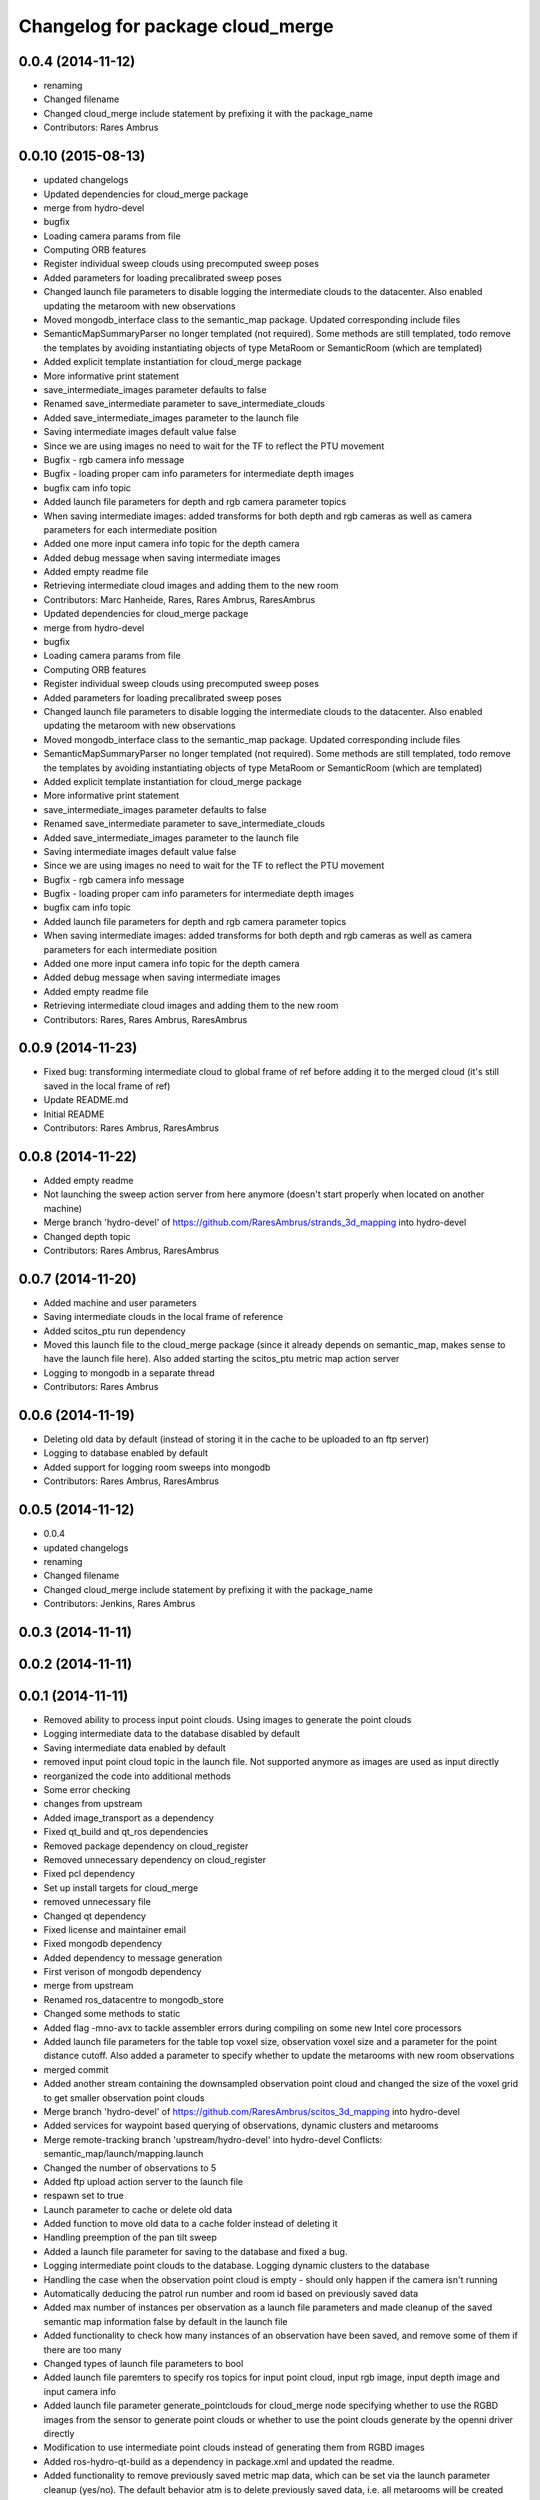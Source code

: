 ^^^^^^^^^^^^^^^^^^^^^^^^^^^^^^^^^
Changelog for package cloud_merge
^^^^^^^^^^^^^^^^^^^^^^^^^^^^^^^^^

0.0.4 (2014-11-12)
------------------
* renaming
* Changed filename
* Changed cloud_merge include statement by prefixing it with the package_name
* Contributors: Rares Ambrus

0.0.10 (2015-08-13)
-------------------
* updated changelogs
* Updated dependencies for cloud_merge package
* merge from hydro-devel
* bugfix
* Loading camera params from file
* Computing ORB features
* Register individual sweep clouds using precomputed sweep poses
* Added parameters for loading precalibrated sweep poses
* Changed launch file parameters to disable logging the intermediate clouds to the datacenter. Also enabled updating the metaroom with new observations
* Moved mongodb_interface class to the semantic_map package. Updated corresponding include files
* SemanticMapSummaryParser no longer templated (not required). Some methods are still templated, todo remove the templates by avoiding instantiating objects of type MetaRoom or SemanticRoom (which are templated)
* Added explicit template instantiation for cloud_merge package
* More informative print statement
* save_intermediate_images parameter defaults to false
* Renamed save_intermediate parameter to save_intermediate_clouds
* Added save_intermediate_images parameter to the launch file
* Saving intermediate images default value false
* Since we are using images no need to wait for the TF to reflect the PTU movement
* Bugfix - rgb camera info message
* Bugfix - loading proper cam info parameters for intermediate depth images
* bugfix cam info topic
* Added launch file parameters for depth and rgb camera parameter topics
* When saving intermediate images: added transforms for both depth and rgb cameras as well as camera parameters for each intermediate position
* Added one more input camera info topic for the depth camera
* Added debug message when saving intermediate images
* Added empty readme file
* Retrieving intermediate cloud images and adding them to the new room
* Contributors: Marc Hanheide, Rares, Rares Ambrus, RaresAmbrus

* Updated dependencies for cloud_merge package
* merge from hydro-devel
* bugfix
* Loading camera params from file
* Computing ORB features
* Register individual sweep clouds using precomputed sweep poses
* Added parameters for loading precalibrated sweep poses
* Changed launch file parameters to disable logging the intermediate clouds to the datacenter. Also enabled updating the metaroom with new observations
* Moved mongodb_interface class to the semantic_map package. Updated corresponding include files
* SemanticMapSummaryParser no longer templated (not required). Some methods are still templated, todo remove the templates by avoiding instantiating objects of type MetaRoom or SemanticRoom (which are templated)
* Added explicit template instantiation for cloud_merge package
* More informative print statement
* save_intermediate_images parameter defaults to false
* Renamed save_intermediate parameter to save_intermediate_clouds
* Added save_intermediate_images parameter to the launch file
* Saving intermediate images default value false
* Since we are using images no need to wait for the TF to reflect the PTU movement
* Bugfix - rgb camera info message
* Bugfix - loading proper cam info parameters for intermediate depth images
* bugfix cam info topic
* Added launch file parameters for depth and rgb camera parameter topics
* When saving intermediate images: added transforms for both depth and rgb cameras as well as camera parameters for each intermediate position
* Added one more input camera info topic for the depth camera
* Added debug message when saving intermediate images
* Added empty readme file
* Retrieving intermediate cloud images and adding them to the new room
* Contributors: Rares, Rares Ambrus, RaresAmbrus

0.0.9 (2014-11-23)
------------------
* Fixed bug: transforming intermediate cloud to global frame of ref before adding it to the merged cloud (it's still saved in the local frame of ref)
* Update README.md
* Initial README
* Contributors: Rares Ambrus, RaresAmbrus

0.0.8 (2014-11-22)
------------------
* Added empty readme
* Not launching the sweep action server from here anymore (doesn't start properly when located on another machine)
* Merge branch 'hydro-devel' of https://github.com/RaresAmbrus/strands_3d_mapping into hydro-devel
* Changed depth topic
* Contributors: Rares Ambrus, RaresAmbrus

0.0.7 (2014-11-20)
------------------
* Added machine and user parameters
* Saving intermediate clouds in the local frame of reference
* Added scitos_ptu run dependency
* Moved this launch file to the cloud_merge package (since it already depends on semantic_map, makes sense to have the launch file here). Also added starting the scitos_ptu metric map action server
* Logging to mongodb in a separate thread
* Contributors: Rares Ambrus

0.0.6 (2014-11-19)
------------------
* Deleting old data by default (instead of storing it in the cache to be uploaded to an ftp server)
* Logging to database enabled by default
* Added support for logging room sweeps into mongodb
* Contributors: Rares Ambrus, RaresAmbrus

0.0.5 (2014-11-12)
------------------
* 0.0.4
* updated changelogs
* renaming
* Changed filename
* Changed cloud_merge include statement by prefixing it with the package_name
* Contributors: Jenkins, Rares Ambrus

0.0.3 (2014-11-11)
------------------

0.0.2 (2014-11-11)
------------------

0.0.1 (2014-11-11)
------------------
* Removed ability to process input point clouds. Using images to generate the point clouds
* Logging intermediate data to the database disabled by default
* Saving intermediate data enabled by default
* removed input point cloud topic in the launch file. Not supported anymore as images are used as input directly
* reorganized the code into additional methods
* Some error checking
* changes from upstream
* Added image_transport as a dependency
* Fixed qt_build and qt_ros dependencies
* Removed package dependency on cloud_register
* Removed unnecessary dependency on cloud_register
* Fixed pcl dependency
* Set up install targets for cloud_merge
* removed unnecessary file
* Changed qt dependency
* Fixed license and maintainer email
* Fixed mongodb dependency
* Added dependency to message generation
* First verison of mongodb dependency
* merge from upstream
* Renamed ros_datacentre to mongodb_store
* Changed some methods to static
* Added flag -mno-avx to tackle assembler errors during compiling on some new Intel core processors
* Added launch file parameters for the table top voxel size, observation voxel size and a parameter for the point distance cutoff. Also added a parameter to specify whether to update the metarooms with new room observations
* merged commit
* Added another stream containing the downsampled observation point cloud and changed the size of the voxel grid to get smaller observation point clouds
* Merge branch 'hydro-devel' of https://github.com/RaresAmbrus/scitos_3d_mapping into hydro-devel
* Added services for waypoint based querying of observations, dynamic clusters and metarooms
* Merge remote-tracking branch 'upstream/hydro-devel' into hydro-devel
  Conflicts:
  semantic_map/launch/mapping.launch
* Changed the number of observations to 5
* Added ftp upload action server to the launch file
* respawn set to true
* Launch parameter to cache or delete old data
* Added function to move old data to a cache folder instead of deleting it
* Handling preemption of the pan tilt sweep
* Added a launch file parameter for saving to the database and fixed a bug.
* Logging intermediate point clouds to the database. Logging dynamic clusters to the database
* Handling the case when the observation point cloud is empty - should only happen if the camera isn't running
* Automatically deducing the patrol run number and room id based on previously saved data
* Added max number of instances per observation as a launch file parameters and made cleanup of the saved semantic map information false by default in the launch file
* Added functionality to check how many instances of an observation have been saved, and remove some of them if there are too many
* Changed types of launch file parameters to bool
* Added launch file paremters to specify ros topics for input point cloud, input rgb image, input depth image and input camera info
* Added launch file parameter generate_pointclouds for cloud_merge node specifying whether to use the RGBD images from the sensor to generate point clouds or whether to use the point clouds generate by the openni driver directly
* Modification to use intermediate point clouds instead of generating them from RGBD images
* Added ros-hydro-qt-build as a dependency in package.xml and updated the readme.
* Added functionality to remove previously saved metric map data, which can be set via the launch parameter cleanup (yes/no). The default behavior atm is to delete previously saved data, i.e. all metarooms will be created from scratch. This does not affect the creation of individual room observations
* Changed the voxel grid cell size to 1cm for downsampling the merged point cloud
* Downsampling of observation point cloud using a 2cm voxel grid instead of 0.5 cm
* Added launch file parameters for configuring the saving of intermediate data (would be used fro debugging purposes)
* launch files
* Local metric map nodes: cloud_merge - processing depth & rgb frames / point clouds and merging them into room observations; cloud_register - utilities for ICP and NDT point cloud registration; semantic_map - creating and managing the local metric map, updating the map with new room observations, extracting dynamic clusters, maintaining the XML structure on the disk.
* Contributors: Johan Ekekrantz, Linda's sidekick, Nick Hawes, Rares Ambrus, cburbridge, cvapdemo, thomas.faeulhammer@tuwien.ac.at
